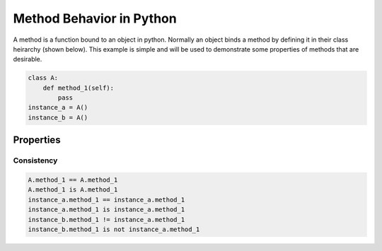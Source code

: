Method Behavior in Python
=========================
A method is a function bound to an object in python. Normally an object binds a method by defining it in their class heirarchy (shown below). This example is simple and will be used to demonstrate some properties of methods that are desirable.

.. code:: python
  
  class A:
      def method_1(self):
          pass
  instance_a = A()
  instance_b = A()

Properties
----------
Consistency
~~~~~~~~~~~
.. code:: python

  A.method_1 == A.method_1
  A.method_1 is A.method_1
  instance_a.method_1 == instance_a.method_1
  instance_a.method_1 is instance_a.method_1
  instance_b.method_1 != instance_a.method_1
  instance_b.method_1 is not instance_a.method_1
  
